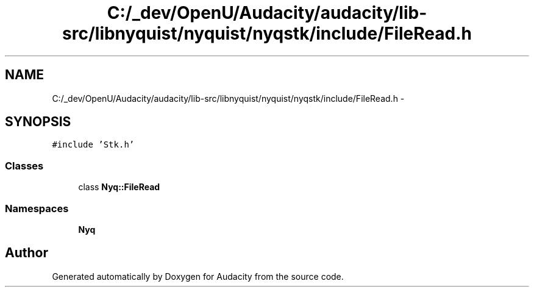 .TH "C:/_dev/OpenU/Audacity/audacity/lib-src/libnyquist/nyquist/nyqstk/include/FileRead.h" 3 "Thu Apr 28 2016" "Audacity" \" -*- nroff -*-
.ad l
.nh
.SH NAME
C:/_dev/OpenU/Audacity/audacity/lib-src/libnyquist/nyquist/nyqstk/include/FileRead.h \- 
.SH SYNOPSIS
.br
.PP
\fC#include 'Stk\&.h'\fP
.br

.SS "Classes"

.in +1c
.ti -1c
.RI "class \fBNyq::FileRead\fP"
.br
.in -1c
.SS "Namespaces"

.in +1c
.ti -1c
.RI " \fBNyq\fP"
.br
.in -1c
.SH "Author"
.PP 
Generated automatically by Doxygen for Audacity from the source code\&.
